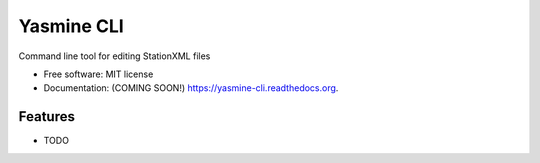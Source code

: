 ===============================
Yasmine CLI
===============================

.. image:: https://img.shields.io/travis/mhagerty/yasmine-cli.svg
        :target: https://travis-ci.org/mhagerty/yasmine-cli

.. image:: https://img.shields.io/pypi/v/yasmine-cli.svg
        :target: https://pypi.python.org/pypi/yasmine-cli


Command line tool for editing StationXML files

* Free software: MIT license
* Documentation: (COMING SOON!) https://yasmine-cli.readthedocs.org.

Features
--------

* TODO
